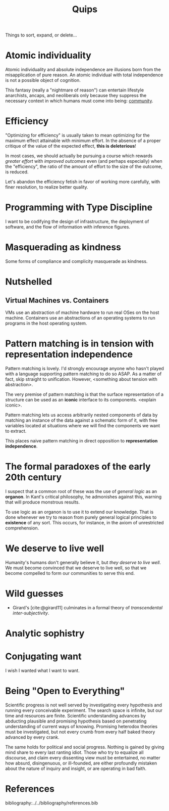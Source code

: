 #+TITLE: Quips

Things to sort, expand, or delete...

* Atomic individuality
Atomic individuality and absolute independence are illusions born from the
misapplication of pure reason. An atomic individual with total independence is
not a possible object of cognition.

This fantasy (really a "nightmare of reason") can entertain lifestyle
anarchists, ancaps, and neoliberals only because they suppress the necessary
context in which humans must come into being: [[file:reading-notes/nancy-the-inoperative-community.org][community]].

* Efficiency

"Optimizing for efficiency" is usually taken to mean optimizing for the maximum effect
attainable with minimum effort. In the absence of a proper critique of the value
of the expected effect, *this is deleterious*!

In most cases, we should actually be pursuing a course which rewards /greater
effort/ with /improved outcomes/ even (and perhaps especially) when the
"efficiency", the ratio of the amount of effort to the size of the outcome, is
reduced.

Let's abandon the efficiency fetish in favor of working more carefully, with
finer resolution, to realize better quality.

* Programming with Type Discipline
I want to be codifying the design of infrastructure, the deployment of
software, and the flow of information with inference figures.
* Masquerading as kindness
Some forms of compliance and complicity masquerade as kindness.
* Nutshelled
** Virtual Machines vs. Containers
VMs use an abstraction of machine hardware to run real OSes on the host machine.
Containers use an abstractions of an operating systems to run programs in the
host operating system.

* Pattern matching is in tension with representation independence
Pattern matching is lovely. I'd strongly encourage anyone who hasn't played with
a language supporting pattern matching to do so ASAP. As a matter of fact, skip
straight to unification. However, <something about tension with abstraction>.

The very premise of pattern matching is that the surface representation of a
structure can be used as an *iconic* interface to its components. <explain
iconic>.


Pattern matching lets us access arbitrarily nested components of data by
matching an instance of the data against a schematic form of it, with free
variables located at situations where we will find the components we want to
extract.

This places naive pattern matching in direct opposition to *representation
independence*.
* The formal paradoxes of the early 20th century
I suspect that a common root of these was the use of /general logic/ as an
*organon*. In Kant's critical philosophy, he admonishes against this,
warning that will produce monstrous results.

To use logic as an organon is to use it to extend our knowledge. That is done
whenever we try to reason from purely general logical principles to *existence*
of any sort. This occurs, for instance, in the axiom of unrestricted
comprehension.
* We deserve to live well
Humanity's humans don't generally believe it, but /they deserve to live well/.
We must become convinced that we deserve to live well, so that we become
compelled to form our communities to serve this end.
* Wild guesses
- Girard's [cite:@girard11] culminates in a formal theory of /transcendental
  inter-subjectivity/.
* Analytic sophistry
* Conjugating want

I wish I wanted what I want to want.

* Being "Open to Everything"

Scientific progress is not well served by investigating every hypothesis and
running every conceivable experiment. The search space is infinite, but our time
and resources are finite. Scientific understanding advances by abducting
plausible and promising hypothesis based on penetrating understanding of current
ways of knowing. Promising heterodox theories must be investigated, but not
every crumb from every half baked theory advanced by every crank.

The same holds for political and social progress. Nothing is gained by giving
mind share to every last ranting idiot. Those who try to equalize all discourse,
and claim every dissenting view must be entertained, no matter how absurd,
disingenuous, or ill-founded, are either profoundly mistaken about the nature of
inquiry and insight, or are operating in bad faith.


* References

bibliography:../../bibliography/references.bib
